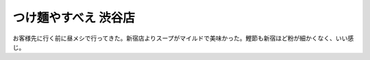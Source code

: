 つけ麺やすべえ 渋谷店
=====================

お客様先に行く前に昼メシで行ってきた。新宿店よりスープがマイルドで美味かった。鰹節も新宿ほど粉が細かくなく、いい感じ。








.. author:: default
.. categories:: nonsense
.. tags::
.. comments::
